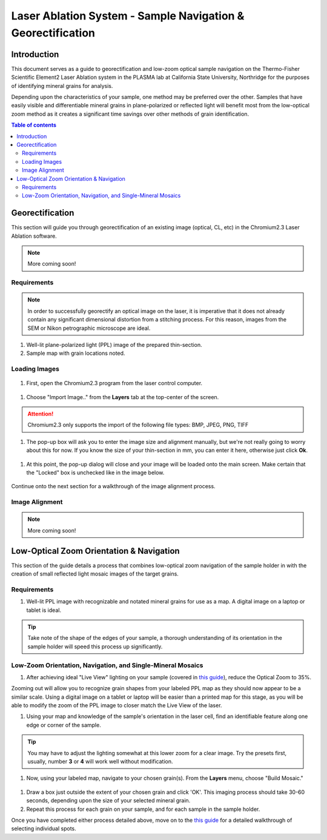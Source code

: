 Laser Ablation System - Sample Navigation & Georectification
#############################################################

Introduction
*************
This document serves as a guide to georectification and low-zoom optical sample navigation on the Thermo-Fisher Scientific Element2 Laser Ablation system in the PLASMA lab at California State University, Northridge for the purposes of identifying mineral grains for analysis.

Depending upon the characteristics of your sample, one method may be preferred over the other. Samples that have easily visible and differentiable mineral grains in plane-polarized or reflected light will benefit most from the low-optical zoom method as it creates a significant time savings over other methods of grain identification.

.. contents:: Table of contents

Georectification
*****************
This section will guide you through georectification of an existing image (optical, CL, etc) in the Chromium2.3 Laser Ablation software.

.. Note:: More coming soon!

Requirements
=============

.. Note:: In order to successfully georectify an optical image on the laser, it is imperative that it does not already contain any significant dimensional distortion from a stitching process. For this reason, images from the SEM or Nikon petrographic microscope are ideal.

#. Well-lit plane-polarized light (PPL) image of the prepared thin-section.

#. Sample map with grain locations noted.

Loading Images
===============

.. figure:: ../images/chromiumDesktop.png
  :alt: Windows desktop with Chromium2.3 icon noted.
  :align: center

#. First, open the Chromium2.3 program from the laser control computer.

.. figure:: ../images/chromiumHome.png
  :alt: Windows desktop with Chromium2.3 icon noted.
  :align: center

#. Choose "Import Image.." from the **Layers** tab at the top-center of the screen.

.. figure:: ../images/ChromiumLayers_import.jpg
  :alt: Labeled image of Chromium2.3 software.
  :align: center

.. Attention::
  Chromium2.3 only supports the import of the following file types: BMP, JPEG, PNG, TIFF

#. The pop-up box will ask you to enter the image size and alignment manually, but we're not really going to worry about this for now. If you know the size of your thin-section in mm, you can enter it here, otherwise just click **Ok**.

.. figure:: ../images/ImageAlignMenu.jpg
  :alt: Labeled image of Chromium2.3 software.
  :align: center

#. At this point, the pop-up dialog will close and your image will be loaded onto the main screen. Make certain that the "Locked" box is unchecked like in the image below.

.. figure:: ../images/Unlock.jpg
  :alt: Labeled image of Chromium2.3 software.
  :align: center

Continue onto the next section for a walkthrough of the image alignment process.

Image Alignment
================
.. Note:: More coming soon!

Low-Optical Zoom Orientation & Navigation
*******************************************
This section of the guide details a process that combines low-optical zoom navigation of the sample holder in with the creation of small reflected light mosaic images of the target grains.

Requirements
=============

#. Well-lit PPL image with recognizable and notated mineral grains for use as a map. A digital image on a laptop or tablet is ideal.

.. Tip:: Take note of the shape of the edges of your sample, a thorough understanding of its orientation in the sample holder will speed this process up significantly.

Low-Zoom Orientation, Navigation, and Single-Mineral Mosaics
=============================================================

#. After achieving ideal "Live View" lighting on your sample (covered in `this guide <https://docs.google.com/document/d/1YPAfG0GlW_42YNG_G1rbqmAK5pojShTGBN7mSOoytZc/edit>`_), reduce the Optical Zoom to 35%.

Zooming out will allow you to recognize grain shapes from your labeled PPL map as they should now appear to be a similar scale. Using a digital image on a tablet or laptop will be easier than a printed map for this stage, as you will be able to modify the zoom of the PPL image to closer match the Live View of the laser.

#. Using your map and knowledge of the sample's orientation in the laser cell, find an identifiable feature along one edge or corner of the sample.

.. Tip:: You may have to adjust the lighting somewhat at this lower zoom for a clear image. Try the presets first, usually, number **3** or **4** will work well without modification.

#. Now, using your labeled map, navigate to your chosen grain(s). From the **Layers** menu, choose "Build Mosaic."

.. figure:: ../images/ChromiumLayers_mosaic.jpg
  :alt: Labeled image of Chromium2.3 software.
  :align: center

#. Draw a box just outside the extent of your chosen grain and click 'OK'. This imaging process should take 30-60 seconds, depending upon the size of your selected mineral grain.

#. Repeat this process for each grain on your sample, and for each sample in the sample holder.

Once you have completed either process detailed above, move on to the `this guide <https://docs.google.com/document/d/1YPAfG0GlW_42YNG_G1rbqmAK5pojShTGBN7mSOoytZc/edit>`_ for a detailed walkthrough of selecting individual spots.
